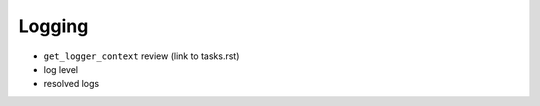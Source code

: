 =======
Logging
=======
- ``get_logger_context`` review (link to tasks.rst)
- log level
- resolved logs
